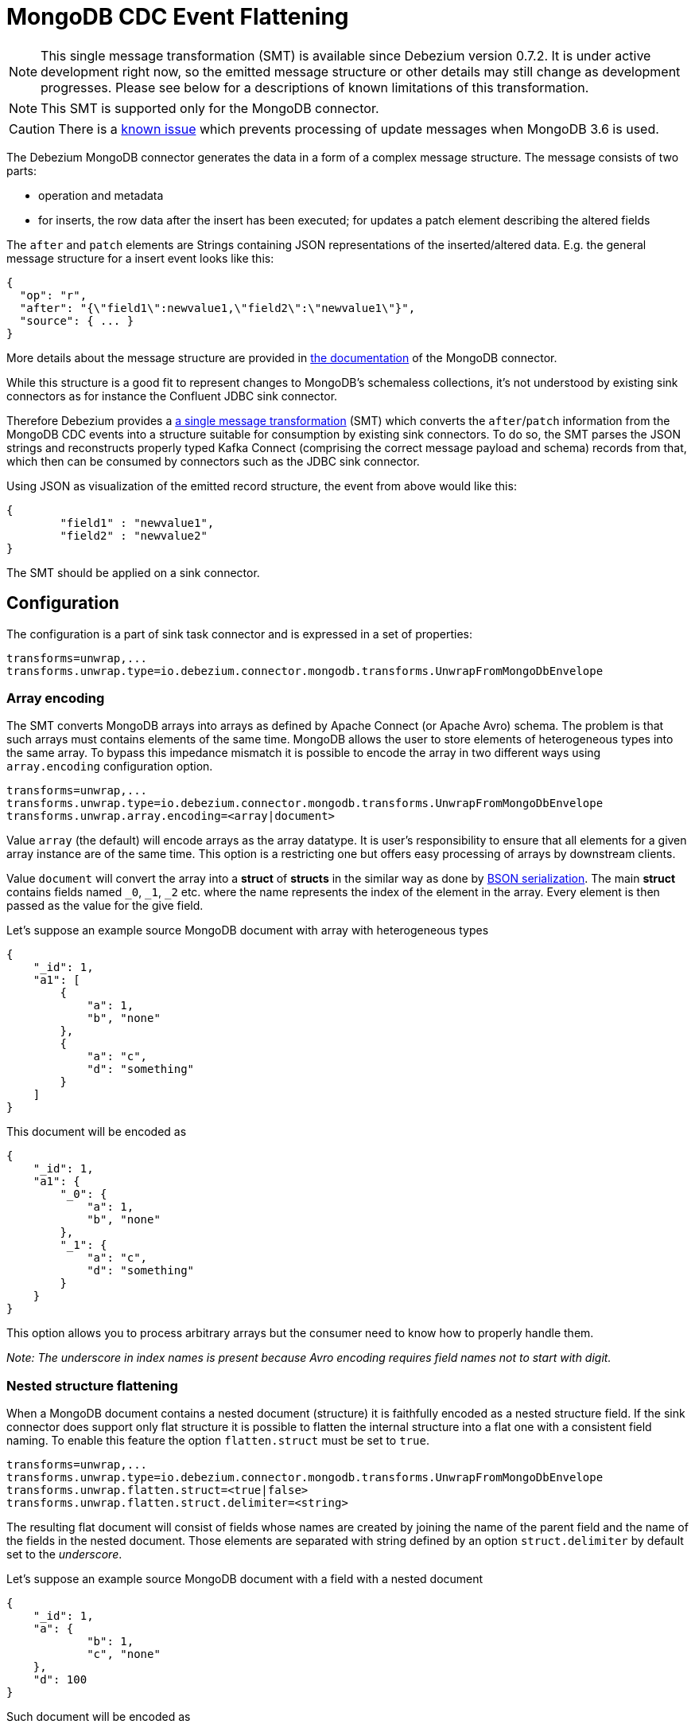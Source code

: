 = MongoDB CDC Event Flattening
:awestruct-layout: doc
:linkattrs:
:icons: font
:source-highlighter: highlight.js

[NOTE]
====
This single message transformation (SMT) is available since Debezium version 0.7.2.
It is under active development right now, so the emitted message structure or other details may still change as development progresses.
Please see below for a descriptions of known limitations of this transformation.
====

[NOTE]
====
This SMT is supported only for the MongoDB connector.
====

[CAUTION]
====
There is a https://issues.jboss.org/browse/DBZ-624[known issue] which prevents processing of update messages when MongoDB 3.6 is used.
====

The Debezium MongoDB connector generates the data in a form of a complex message structure.
The message consists of two parts:

* operation and metadata
* for inserts, the row data after the insert has been executed; for updates a patch element describing the altered fields

The `after` and `patch` elements are Strings containing JSON representations of the inserted/altered data.
E.g. the general message structure for a insert event looks like this:

[source,json,indent=0]
----
{
  "op": "r",
  "after": "{\"field1\":newvalue1,\"field2\":\"newvalue1\"}",
  "source": { ... }
}
----

More details about the message structure are provided in link:/docs/connectors/mongodb/[the documentation] of the MongoDB connector.

While this structure is a good fit to represent changes to MongoDB's schemaless collections,
it's not understood by existing sink connectors as for instance the Confluent JDBC sink connector.

Therefore Debezium provides a https://kafka.apache.org/documentation/#connect_transforms[a single message transformation] (SMT)
which converts the `after`/`patch` information from the MongoDB CDC events into a structure suitable for consumption by existing sink connectors.
To do so, the SMT parses the JSON strings and reconstructs properly typed Kafka Connect
(comprising the correct message payload and schema) records from that,
which then can be consumed by connectors such as the JDBC sink connector.

Using JSON as visualization of the emitted record structure, the event from above would like this:

[source,json,indent=0]
----
{
	"field1" : "newvalue1",
	"field2" : "newvalue2"
}
----

The SMT should be applied on a sink connector.

== Configuration

The configuration is a part of sink task connector and is expressed in a set of properties:

[source]
----
transforms=unwrap,...
transforms.unwrap.type=io.debezium.connector.mongodb.transforms.UnwrapFromMongoDbEnvelope
----

=== Array encoding

The SMT converts MongoDB arrays into arrays as defined by Apache Connect (or Apache Avro) schema.
The problem is that such arrays must contains elements of the same time.
MongoDB allows the user to store elements of heterogeneous types into the same array.
To bypass this impedance mismatch it is possible to encode the array in two different ways using `array.encoding` configuration option.

[source]
----
transforms=unwrap,...
transforms.unwrap.type=io.debezium.connector.mongodb.transforms.UnwrapFromMongoDbEnvelope
transforms.unwrap.array.encoding=<array|document>
----

Value `array` (the default) will encode arrays as the array datatype.
It is user's responsibility to ensure that all elements for a given array instance are of the same time.
This option is a restricting one but offers easy processing of arrays by downstream clients.

Value `document` will convert the array into a *struct* of *structs* in the similar way as done by http://bsonspec.org/[BSON serialization].
The main *struct* contains fields named `_0`, `_1`, `_2` etc. where the name represents the index of the element in the array.
Every element is then passed as the value for the give field.

Let's suppose an example source MongoDB document with array with heterogeneous types
[source,json,indent=0]
----
{
    "_id": 1,
    "a1": [
        {
            "a": 1,
            "b", "none"
        },
        {
            "a": "c",
            "d": "something"
        }
    ]
}
----

This document will be encoded as
[source,json,indent=0]
----
{
    "_id": 1,
    "a1": {
        "_0": {
            "a": 1,
            "b", "none"
        },
        "_1": {
            "a": "c",
            "d": "something"
        }
    }
}
----

This option allows you to process arbitrary arrays but the consumer need to know how to properly handle them.

_Note: The underscore in index names is present because Avro encoding requires field names not to start with digit._

=== Nested structure flattening

When a MongoDB document contains a nested document (structure) it is faithfully encoded as a nested structure field.
If the sink connector does support only flat structure it is possible to flatten the internal structure into a flat one with a consistent field naming.
To enable this feature the option `flatten.struct` must be set to `true`.

[source]
----
transforms=unwrap,...
transforms.unwrap.type=io.debezium.connector.mongodb.transforms.UnwrapFromMongoDbEnvelope
transforms.unwrap.flatten.struct=<true|false>
transforms.unwrap.flatten.struct.delimiter=<string>
----

The resulting flat document will consist of fields whose names are created by joining the name of the parent field and the name of the fields in the nested document.
Those elements are separated with string defined by an option `struct.delimiter` by default set to the _underscore_.

Let's suppose an example source MongoDB document with a field with a nested document
[source,json,indent=0]
----
{
    "_id": 1,
    "a": {
            "b": 1,
            "c", "none"
    },
    "d": 100
}
----

Such document will be encoded as
[source,json,indent=0]
----
{
    "_id": 1,
    "a_c": 1,
    "a_d": "none",
    "d": 100
}
----

This option allows you to convert a hierarchical document into a flat structure suitable for a table-like storage.

== Known limitations

* Feeding data changes from a schemaless store such as MongoDB to strictly schema-based datastores such as a relational database can by definition work within certain limits only.
Specifically, all fields of documents within one collection with the same name must be of the same type. Otherwise, no consistent column definition can be derived in the target database.
* Arrays will be restored in the emitted Kafka Connect record correctly, but they are not supported by sink connector just expecting a "flat" message structure.
* Currently it's not possible to drop deletes and tomb stone events. This requirement is tracked as https://issues.jboss.org/browse/DBZ-563[DBZ-563].
